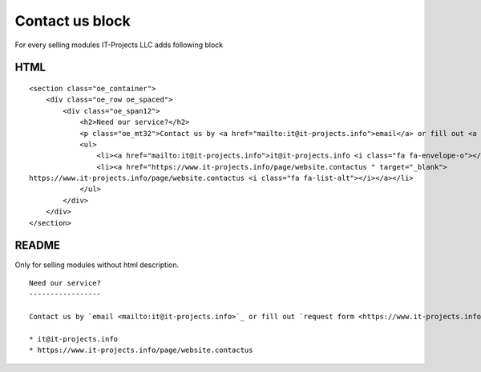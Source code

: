 Contact us block
================

For every selling modules IT-Projects LLC adds following block

HTML
----

::
    
    <section class="oe_container">
        <div class="oe_row oe_spaced">
            <div class="oe_span12">
                <h2>Need our service?</h2>
                <p class="oe_mt32">Contact us by <a href="mailto:it@it-projects.info">email</a> or fill out <a href="https://www.it-projects.info/page/website.contactus " target="_blank">request form</a></p>
                <ul>
                    <li><a href="mailto:it@it-projects.info">it@it-projects.info <i class="fa fa-envelope-o"></i></a></li>
                    <li><a href="https://www.it-projects.info/page/website.contactus " target="_blank">
    https://www.it-projects.info/page/website.contactus <i class="fa fa-list-alt"></i></a></li>
                </ul>
            </div>
        </div>
    </section>

README
------

Only for selling modules without html description.

::

    Need our service?
    -----------------
    
    Contact us by `email <mailto:it@it-projects.info>`_ or fill out `request form <https://www.it-projects.info/page/website.contactus>`_:
    
    * it@it-projects.info
    * https://www.it-projects.info/page/website.contactus

